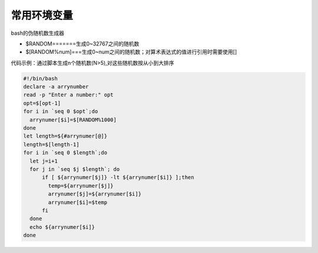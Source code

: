 常用环境变量
==============

bash的伪随机数生成器

- $RANDOM=======生成0~32767之间的随机数
- $[RANDOM%num]===生成0~num之间的随机数；对算术表达式的值进行引用时需要使用[]

代码示例：通过脚本生成n个随机数(N>5),对这些随机数按从小到大排序

.. code-block:: sh

    #!/bin/bash
    declare -a arrynumber
    read -p "Enter a number:" opt
    opt=$[opt-1]
    for i in `seq 0 $opt`;do
      arrynumer[$i]=$[RANDOM%1000]
    done
    let length=${#arrynumer[@]}
    length=$[length-1]
    for i in `seq 0 $length`;do
      let j=i+1
      for j in `seq $j $length`; do
          if [ ${arrynumer[$j]} -lt ${arrynumer[$i]} ];then
            temp=${arrynumer[$j]}
            arrynumer[$j]=${arrynumer[$i]}
            arrynumer[$i]=$temp
          fi
      done
      echo ${arrynumer[$i]}
    done